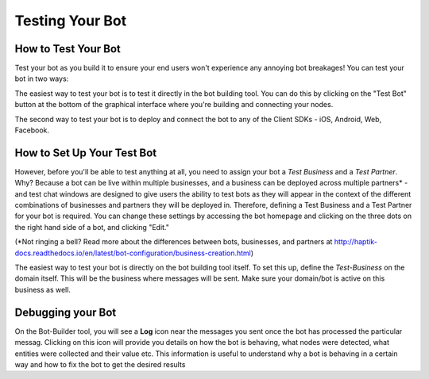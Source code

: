Testing Your Bot
----------------

How to Test Your Bot
^^^^^^^^^^^^^^^^^^^^
Test your bot as you build it to ensure your end users won't experience any annoying bot breakages! You can test your bot in two ways: 

The easiest way to test your bot is to test it directly in the bot building tool. You can do this by clicking on the "Test Bot" button at the bottom of the graphical interface where you're building and connecting your nodes. 

The second way to test your bot is to deploy and connect the bot to any of the Client SDKs - iOS, Android, Web, Facebook.

How to Set Up Your Test Bot
^^^^^^^^^^^^^^^^^^^^^^^^^^^
However, before you'll be able to test anything at all, you need to assign your bot a *Test Business* and a *Test Partner*. Why? Because a bot can be live within multiple businesses, and a business can be deployed across multiple partners* - and test chat windows are designed to give users the ability to test bots as they will appear in the context of the different combinations of businesses and partners they will be deployed in. Therefore, defining a Test Business and a Test Partner for your bot is required. You can change these settings by accessing the bot homepage and clicking on the three dots on the right hand side of a bot, and clicking "Edit." 

(*Not ringing a bell? Read more about the differences between bots, businesses, and partners at http://haptik-docs.readthedocs.io/en/latest/bot-configuration/business-creation.html)

The easiest way to test your bot is directly on the bot building tool itself. To set this up, define the *Test-Business* on the domain itself. This will be the business where messages will be sent. Make sure your domain/bot is active on this business as well.

Debugging your Bot
^^^^^^^^^^^^^^^^^^
On the Bot-Builder tool, you will see a **Log** icon near the messages you sent once the bot has processed the particular messag. Clicking on this icon will provide you details on how the bot is behaving, what nodes were detected, what entities were collected and their value etc. This information is useful to understand why a bot is behaving in a certain way and how to fix the bot to get the desired results
